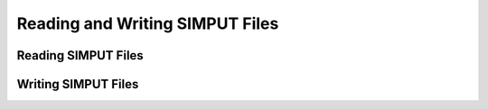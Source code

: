 .. _simput:

Reading and Writing SIMPUT Files
================================

Reading SIMPUT Files
--------------------

Writing SIMPUT Files
--------------------
